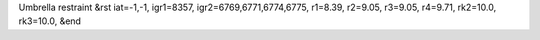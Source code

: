 Umbrella restraint
&rst 
iat=-1,-1, igr1=8357, igr2=6769,6771,6774,6775, r1=8.39, r2=9.05, r3=9.05, r4=9.71, rk2=10.0, rk3=10.0,
&end
